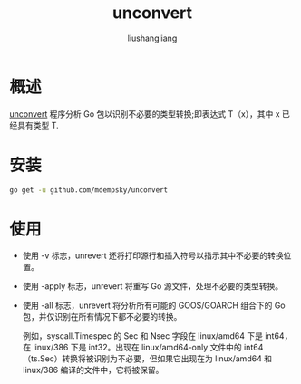 # -*- coding:utf-8-*-
#+TITLE: unconvert
#+AUTHOR: liushangliang
#+EMAIL: phenix3443+github@gmail.com

* 概述
  [[https://github.com/mdempsky/unconvert][unconvert]] 程序分析 Go 包以识别不必要的类型转换;即表达式 T（x），其中 x 已经具有类型 T.

* 安装
  #+BEGIN_SRC sh
go get -u github.com/mdempsky/unconvert
  #+END_SRC

* 使用
  + 使用 -v 标志，unrevert 还将打印源行和插入符号以指示其中不必要的转换位置。
  + 使用 -apply 标志，unrevert 将重写 Go 源文件，处理不必要的类型转换。
  + 使用 -all 标志，unrevert 将分析所有可能的 GOOS/GOARCH 组合下的 Go 包，并仅识别在所有情况下都不必要的转换。

    例如，syscall.Timespec 的 Sec 和 Nsec 字段在 linux/amd64 下是 int64，在 linux/386 下是 int32。出现在 linux/amd64-only 文件中的 int64（ts.Sec）转换将被识别为不必要，但如果它出现在为 linux/amd64 和 linux/386 编译的文件中，它将被保留。
